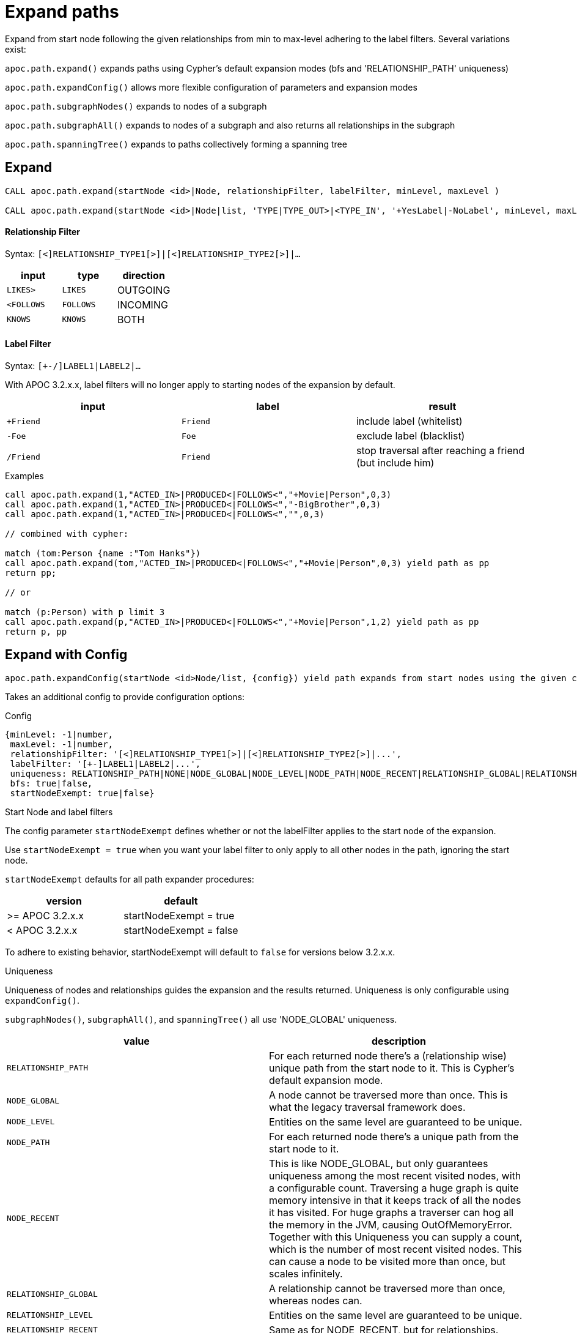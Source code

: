 = Expand paths

Expand from start node following the given relationships from min to max-level adhering to the label filters. Several variations exist:

`apoc.path.expand()` expands paths using Cypher's default expansion modes (bfs and 'RELATIONSHIP_PATH' uniqueness)

`apoc.path.expandConfig()` allows more flexible configuration of parameters and expansion modes

`apoc.path.subgraphNodes()` expands to nodes of a subgraph

`apoc.path.subgraphAll()` expands to nodes of a subgraph and also returns all relationships in the subgraph

`apoc.path.spanningTree()` expands to paths collectively forming a spanning tree

== Expand

[source,cypher]
----
CALL apoc.path.expand(startNode <id>|Node, relationshipFilter, labelFilter, minLevel, maxLevel )

CALL apoc.path.expand(startNode <id>|Node|list, 'TYPE|TYPE_OUT>|<TYPE_IN', '+YesLabel|-NoLabel', minLevel, maxLevel ) yield path
----

==== Relationship Filter

Syntax: `[<]RELATIONSHIP_TYPE1[>]|[<]RELATIONSHIP_TYPE2[>]|...`

[opts=header,cols="m,m,a"]
|===
| input | type | direction
| LIKES> | LIKES | OUTGOING
| <FOLLOWS | FOLLOWS  | INCOMING
| KNOWS  | KNOWS | BOTH
|===

==== Label Filter

Syntax: `[+-/]LABEL1|LABEL2|...`

With APOC 3.2.x.x, label filters will no longer apply to starting nodes of the expansion by default.

[opts=header,cols="m,m,a"]
|===
| input | label | result
| +Friend | Friend | include label (whitelist)
| -Foe | Foe | exclude label (blacklist)
| /Friend | Friend | stop traversal after reaching a friend (but include him)
|===


.Examples

[source,cypher]
----
call apoc.path.expand(1,"ACTED_IN>|PRODUCED<|FOLLOWS<","+Movie|Person",0,3)
call apoc.path.expand(1,"ACTED_IN>|PRODUCED<|FOLLOWS<","-BigBrother",0,3)
call apoc.path.expand(1,"ACTED_IN>|PRODUCED<|FOLLOWS<","",0,3)

// combined with cypher:

match (tom:Person {name :"Tom Hanks"})
call apoc.path.expand(tom,"ACTED_IN>|PRODUCED<|FOLLOWS<","+Movie|Person",0,3) yield path as pp
return pp;

// or

match (p:Person) with p limit 3
call apoc.path.expand(p,"ACTED_IN>|PRODUCED<|FOLLOWS<","+Movie|Person",1,2) yield path as pp
return p, pp
----


== Expand with Config

----
apoc.path.expandConfig(startNode <id>Node/list, {config}) yield path expands from start nodes using the given configuration and yields the resulting paths
----

Takes an additional config to provide configuration options:

.Config
----
{minLevel: -1|number,
 maxLevel: -1|number,
 relationshipFilter: '[<]RELATIONSHIP_TYPE1[>]|[<]RELATIONSHIP_TYPE2[>]|...',
 labelFilter: '[+-]LABEL1|LABEL2|...',
 uniqueness: RELATIONSHIP_PATH|NONE|NODE_GLOBAL|NODE_LEVEL|NODE_PATH|NODE_RECENT|RELATIONSHIP_GLOBAL|RELATIONSHIP_LEVEL|RELATIONSHIP_RECENT,
 bfs: true|false,
 startNodeExempt: true|false}
----

.Start Node and label filters
The config parameter `startNodeExempt` defines whether or not the labelFilter applies to the start node of the expansion.

Use `startNodeExempt = true` when you want your label filter to only apply to all other nodes in the path, ignoring the start node.

`startNodeExempt` defaults for all path expander procedures:

[opts=header,cols="a,a"]
|===
| version |  default
| >= APOC 3.2.x.x | startNodeExempt = true
| < APOC 3.2.x.x | startNodeExempt = false
|===

To adhere to existing behavior, startNodeExempt will default to `false` for versions below 3.2.x.x.

.Uniqueness

Uniqueness of nodes and relationships guides the expansion and the results returned.
Uniqueness is only configurable using `expandConfig()`.

`subgraphNodes()`, `subgraphAll()`, and `spanningTree()` all use 'NODE_GLOBAL' uniqueness.

[opts=header,cols="m,a"]
|===
| value | description
| RELATIONSHIP_PATH | For each returned node there's a (relationship wise) unique path from the start node to it. This is Cypher's default expansion mode.
| NODE_GLOBAL | A node cannot be traversed more than once. This is what the legacy traversal framework does.
| NODE_LEVEL | Entities on the same level are guaranteed to be unique.
| NODE_PATH | For each returned node there's a unique path from the start node to it.
| NODE_RECENT | This is like NODE_GLOBAL, but only guarantees uniqueness among the most recent visited nodes, with a configurable count. Traversing a huge graph is quite memory intensive in that it keeps track of all the nodes it has visited.
For huge graphs a traverser can hog all the memory in the JVM, causing OutOfMemoryError. Together with this Uniqueness you can supply a count, which is the number of most recent visited nodes. This can cause a node to be visited more than once, but scales infinitely.
| RELATIONSHIP_GLOBAL | A relationship cannot be traversed more than once, whereas nodes can.
| RELATIONSHIP_LEVEL | Entities on the same level are guaranteed to be unique.
| RELATIONSHIP_RECENT | Same as for NODE_RECENT, but for relationships.
| NONE | No restriction (the user will have to manage it)
|===

.Examples

You can turn this cypher query:

[source,cypher]
----
MATCH (user:User) WHERE user.id = 460
MATCH (user)-[:RATED]->(movie)<-[:RATED]-(collab)-[:RATED]->(reco)
RETURN count(*);
----

into this procedure call, with changed semantics for uniqueness and bfs (which is Cypher's expand mode)

[source,cypher]
----
MATCH (user:User) WHERE user.id = 460
CALL apoc.path.expandConfig(user,{relationshipFilter:"RATED",minLevel:3,maxLevel:3,bfs:false,uniqueness:"NONE"}) YIELD path
RETURN count(*);
----

== Expand to nodes in a subgraph

----
apoc.path.subgraphNodes(startNode <id>Node/list, {maxLevel,relationshipFilter,labelFilter,bfs:true,startNodeExempt:false}) yield node
----

Expand to subgraph nodes reachable from the start node following relationships to max-level adhering to the label filters.

Accepts the same `config` values as in `expandConfig()`, though `uniqueness` and `minLevel` are not configurable.

.Examples

Expand to all nodes of a connected subgraph:

[source,cypher]
----
MATCH (user:User) WHERE user.id = 460
CALL apoc.path.subgraphNodes(user, {}) YIELD node
RETURN node;
----

Expand to all nodes reachable by :FRIEND relationships:

[source,cypher]
----
MATCH (user:User) WHERE user.id = 460
CALL apoc.path.subgraphNodes(user, {relationshipFilter:'FRIEND'}) YIELD node
RETURN node;
----

== Expand to a subgraph and return all nodes and relationships within the subgraph

----
apoc.path.subgraphAll(startNode <id>Node/list, {maxLevel,relationshipFilter,labelFilter,bfs:true,startNodeExempt:false}) yield nodes, relationships
----

Expand to subgraph nodes reachable from the start node following relationships to max-level adhering to the label filters.
Returns the collection of nodes in the subgraph, and the collection of relationships between all subgraph nodes.

Accepts the same `config` values as in `expandConfig()`, though `uniqueness` and `minLevel` are not configurable.

.Example

Expand to local subgraph (and all its relationships) within 4 traversals:

[source,cypher]
----
MATCH (user:User) WHERE user.id = 460
CALL apoc.path.subgraphAll(user, {maxLevel:4}) YIELD nodes, relationships
RETURN nodes, relationships;
----

== Expand a spanning tree

----
apoc.path.spanningTree(startNode <id>Node/list, {maxLevel,relationshipFilter,labelFilter,bfs:true,startNodeExempt:false}) yield path
----

Expand a spanning tree reachable from start node following relationships to max-level adhering to the label filters.
The paths returned collectively form a spanning tree.

Accepts the same `config` values as in `expandConfig()`, though `uniqueness` and `minLevel` are not configurable.

.Example

Expand a spanning tree of all contiguous :User nodes:

[source,cypher]
----
MATCH (user:User) WHERE user.id = 460
CALL apoc.path.spanningTree(user, {labelFilter:'+User'}) YIELD path
RETURN path;
----